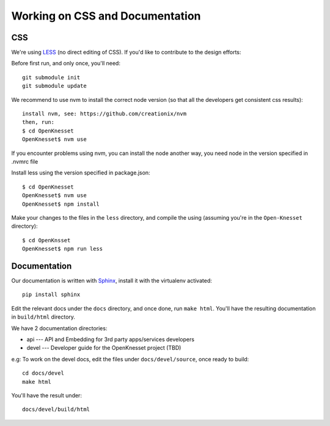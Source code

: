 ==================================
Working on CSS and Documentation
==================================

CSS
=========

We're using LESS_ (no direct editing of CSS). If you'd like to contribute to the
design efforts:

Before first run, and only once, you'll need::

    git submodule init
    git submodule update

We recommend to use nvm to install the correct node version (so that all the developers get consistent css results)::

    install nvm, see: https://github.com/creationix/nvm
    then, run:
    $ cd OpenKnesset
    OpenKnesset$ nvm use

If you encounter problems using nvm, you can install the node another way, you need node in the version specified in .nvmrc file

Install less using the version specified in package.json::

    $ cd OpenKnesset
    OpenKnesset$ nvm use
    OpenKnesset$ npm install

Make your changes to the files in the ``less`` directory, and compile the using
(assuming you're in the ``Open-Knesset`` directory)::

    $ cd OpenKnsset
    OpenKnesset$ npm run less

.. _Node.js: http://nodejs.org/
.. _LESS: http://lesscss.org/#-server-side-usage


Documentation
=================

Our documentation is written with Sphinx_, install it with the virtualenv
activated::

    pip install sphinx


.. _Sphinx: http://sphinx-doc.org/

Edit the relevant docs under the ``docs`` directory, and once done, run
``make html``. You'll have the resulting documentation in ``build/html``
directory.

We have 2 documentation directories:

* api --- API and Embedding for 3rd party apps/services developers
* devel --- Developer guide for the OpenKnesset project (TBD)

e.g: To work on the devel docs, edit the files under ``docs/devel/source``, once
ready to build::

    cd docs/devel
    make html

You'll have the result under::

    docs/devel/build/html

